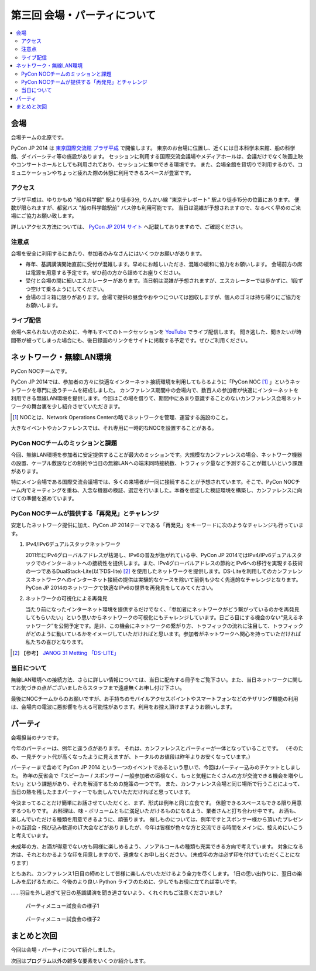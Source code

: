 ==========================================
 第三回 会場・パーティについて
==========================================

.. contents::
   :local:

会場
====

会場チームの北原です。

PyCon JP 2014 は `東京国際交流館 プラザ平成 <http://www.jasso.go.jp/tiec/map.html>`_ で開催します。
東京のお台場に位置し、近くには日本科学未来館、船の科学館、ダイバーシティ等の施設があります。
セッションに利用する国際交流会議場やメディアホールは、会議だけでなく映画上映やコンサートホールとしても利用されており、セッションに集中できる環境です。
また、会場全館を貸切りで利用するので、コミュニケーションやちょっと疲れた際の休憩に利用できるスペースが豊富です。

アクセス
--------

プラザ平成は、ゆりかもめ "船の科学館" 駅より徒歩3分, りんかい線 "東京テレポート" 駅より徒歩15分の位置にあります。
便数が限られますが、都営バス "船の科学館駅前" バス停も利用可能です。
当日は混雑が予想されますので、なるべく早めのご来場にご協力お願い致します。

詳しいアクセス方法については、 `PyCon JP 2014 サイト <https://pycon.jp/2014/venue/>`_ へ記載しておりますので、ご確認ください。

注意点
------

会場を安全に利用するにあたり、参加者のみなさんにはいくつかお願いがあります。

- 毎年、基調講演開始直前に受付が混雑します。早めにお越しいただき、混雑の緩和に協力をお願いします。
  会場前方の席は電源を用意する予定です。ぜひ前の方から詰めてお座りください。

- 受付と会場の間に細いエスカレーターがあります。当日朝は混雑が予想されますが、エスカレーターでは歩かずに、1段ずつ空けて乗るようにしてください。

- 会場のゴミ箱に限りがあります。会場で提供の昼食やおやつについては回収しますが、個人のゴミは持ち帰りにご協力をお願いします。

ライブ配信
----------

会場へ来られない方のために、今年もすべてのトークセッションを `YouTube <http://www.youtube.com/user/PyConJP>`_ でライブ配信します。
聞き逃した、聞きたいが時間帯が被ってしまった場合にも、後日録画のリンクをサイトに掲載する予定です。ぜひご利用ください。


ネットワーク・無線LAN環境
=========================
PyCon NOCチームです。

PyCon JP 2014では、参加者の方々に快適なインターネット接続環境を利用してもらるように「PyCon NOC [#f1]_ 」というネットワークを専門に扱うチームを結成しました。
カンファレンス期間中の会場内で、数百人の参加者が快適にインターネットを利用できる無線LAN環境を提供します。今回はこの場を借りて、期間中にあまり意識することのないカンファレンス会場ネットワークの舞台裏を少し紹介させていただきます。

.. [#f1] NOCとは、Network Operations Centerの略でネットワークを管理、運営する施設のこと。

大きなイベントやカンファレンスでは、それ専用に一時的なNOCを設置することがある。


.. image:: /_static/pyconjp2014_network_layout.jpg
   :alt: PyConJP2014ネットワーク構成図

PyCon NOCチームのミッションと課題
---------------------------------

今回、無線LAN環境を参加者に安定提供することが最大のミッションです。大規模なカンファレンスの場合、ネットワーク機器の設置、ケーブル敷設などの制約や当日の無線LANへの端末同時接続数、トラフィック量など予測することが難しいという課題があります。

特にメイン会場である国際交流会議場では、多くの来場者が一同に接続することが予想されています。そこで、PyCon NOCチーム内でミーティングを重ね、入念な機器の検証、選定を行いました。本番を想定した検証環境を構築し、カンファレンスに向けての準備を進めています。


PyCon NOCチームが提供する「再発見」とチャレンジ
-----------------------------------------------

安定したネットワーク提供に加え、PyCon JP 2014テーマである「再発見」をキーワードに次のようなチャレンジも行っています。

1. IPv4/IPv6デュアルスタックネットワーク

   2011年にIPv4グローバルアドレスが枯渇し、IPv6の普及が急がれている中、PyCon JP 2014ではIPv4/IPv6デュアルスタックでのインターネットへの接続性を提供します。また、IPv4グローバルアドレスの節約とIPv6への移行を実現する技術の一つであるDualStack-Lite(以下DS-lite) [#f2]_ を使用したネットワークを提供します。DS-Liteを利用してのカンファレンスネットワークへのインターネット接続の提供は実験的なケースを除いて前例も少なく先進的なチャレンジとなります。PyCon JP 2014のネットワークで快適なIPv6の世界を再発見をしてみてください。


2. ネットワークの可視化による再発見

   当たり前になったインターネット環境を提供するだけでなく、「参加者にネットワークがどう繋がっているのかを再発見してもらいたい」という思いからネットワークの可視化にもチャレンジしています。日ごろ目にする機会のない“見えるネットワーク”を公開予定です。是非、この機会にネットワークの繋がり方、トラフィックの流れに注目して、トラフィックがどのように動いているかをイメージしていただければと思います。参加者がネットワークへ関心を持っていただければ私たちの喜びとなります。

.. [#f2] 【参考】 `JANOG 31 Metting 「DS-LITE」 <http://www.janog.gr.jp/meeting/janog31/network.html#network-ds-lite>`_


当日について
------------

無線LAN環境への接続方法、さらに詳しい情報については、当日に配布する冊子をご覧下さい。また、当日ネットワークに関してお気づきの点がございましたらスタッフまで遠慮無くお申し付け下さい。

最後にNOCチームからのお願いですが、お手持ちのモバイルアクセスポイントやスマートフォンなどのテザリング機能の利用は、会場内の電波に悪影響を与える可能性があります。利用をお控え頂けますようお願いします。

パーティ
========

会場担当のナツです。

今年のパーティーは、例年と違う点があります。
それは、カンファレンスとパーティーが一体となっていることです。
（そのため、一見チケット代が高くなったように見えますが、トータルのお値段は昨年よりお安くなっています。）

パーティーまで含めて PyCon JP 2014 という一つのイベントであるという思いで、今回はパーティー込みのチケットとしました。
昨年の反省会で「スピーカー / スポンサー / 一般参加者の垣根なく、もっと気軽にたくさんの方が交流できる機会を増やしたい」という課題があり、それを解消するための施策の一つです。
また、カンファレンス会場と同じ場所で行うことによって、当日の熱を残したままパーティーでも楽しんでいただだければと思っています。

今決まってることだけ簡単にお話させていただくと、まず、形式は例年と同じ立食です。
休憩できるスペースもできる限り用意するつもりです。
お料理は、味・ボリュームともに満足いただけるものになるよう、業者さんと打ち合わせ中です。
お酒も、楽しんでいただける種類を用意できるように、頑張ります。
催しものについては、例年ですとスポンサー様から頂いたプレゼントの当選会・飛び込み歓迎のLT大会などがありましたが、今年は皆様が色々な方と交流できる時間をメインに、控えめにいこうと考えています。

未成年の方、お酒が得意でない方も同様に楽しめるよう、ノンアルコールの種類も充実できる方向で考えています。
対象になる方は、それとわかるような印を用意しますので、遠慮なくお申し出ください。（未成年の方は必ず印を付けていただくことになります）

ともあれ、カンファレンス1日目の締めとして皆様に楽しんでいただけるよう全力を尽くします。
1日の思い出作りに、翌日の楽しみを広げるために、今後のより良い Python ライフのために、少しでもお役に立てれば幸いです。

……羽目を外し過ぎて翌日の基調講演を聞き逃さないよう、くれぐれもご注意くださいまし?

.. figure:: /_static/food_tasting_1.jpg
   :width: 300px
   :alt: パーティメニュー試食会の様子1

   パーティメニュー試食会の様子1

.. figure:: /_static/food_tasting_2.jpg
   :width: 300px
   :alt: パーティメニュー試食会の様子2

   パーティメニュー試食会の様子2

まとめと次回
============

今回は会場・パーティについて紹介しました。

次回はプログラム以外の雑多な要素をいくつか紹介します。
